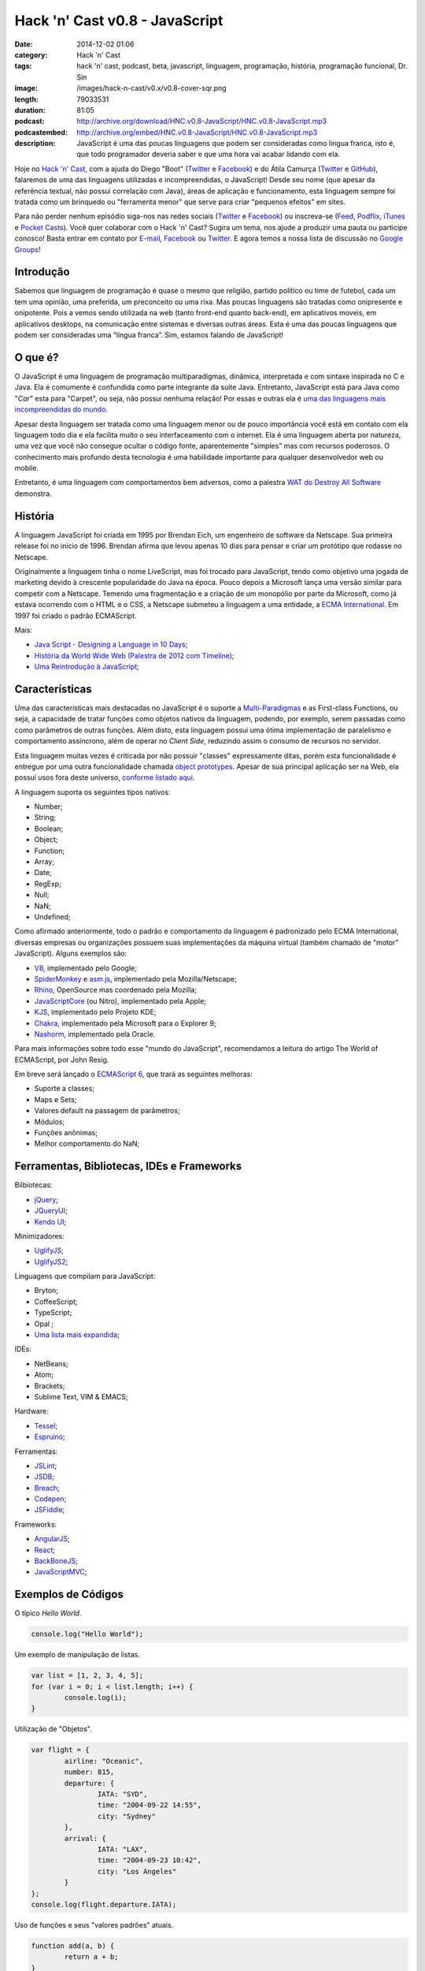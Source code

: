 Hack 'n' Cast v0.8 - JavaScript
###############################
:date: 2014-12-02 01:06
:category: Hack 'n' Cast
:tags: hack 'n' cast, podcast, beta, javascript, linguagem, programação, história, programação funcional, Dr. Sin
:image: /images/hack-n-cast/v0.x/v0.8-cover-sqr.png
:length: 79033531
:duration: 81:05
:podcast: http://archive.org/download/HNC.v0.8-JavaScript/HNC.v0.8-JavaScript.mp3
:podcastembed: http://archive.org/embed/HNC.v0.8-JavaScript/HNC.v0.8-JavaScript.mp3
:description: JavaScript é uma das poucas linguagens que podem ser consideradas como lingua franca, isto é, que todo programador deveria saber e que uma hora vai acabar lidando com ela.

Hoje no `Hack 'n' Cast`_, com a ajuda do Diego "Boot" (|Twitter Diego|_ e |Facebook Diego|_) e do Átila Camurça (|Twitter Atila|_ e |GitHub Atila|_), falaremos de uma das linguagens utilizadas e incompreendidas, o JavaScript! Desde seu nome (que apesar da referência textual, não possui correlação com Java), áreas de aplicação e funcionamento, esta linguagem sempre foi tratada como um brinquedo ou "ferramenta menor" que serve para criar "pequenos efeitos" em sites. 

.. image:: {filename}/images/hack-n-cast/v0.x/v0.8-cover-wide.png
        :target: {filename}/images/hack-n-cast/v0.x/v0.8-cover-wide.png
        :alt: Hack 'n' Cast v0.8 - JavaScript
        :align: center

Para não perder nenhum episódio siga-nos nas redes sociais (`Twitter`_ e `Facebook`_) ou inscreva-se (`Feed`_, `Podflix`_, `iTunes`_ e `Pocket Casts`_). Você quer colaborar com o Hack 'n' Cast? Sugira um tema, nos ajude a produzir uma pauta ou participe conosco! Basta entrar em contato por `E-mail`_, `Facebook`_ ou `Twitter`_. E agora temos a nossa lista de discussão no `Google Groups`_!

.. more

Introdução
----------

Sabemos que linguagem de programação é quase o mesmo que religião, partido político ou time de futebol, cada um tem uma opinião, uma preferida, um preconceito ou uma rixa. Mas poucas linguagens são tratadas como onipresente e onipotente. Pois a vemos sendo utilizada na web (tanto front-end quanto back-end), em aplicativos moveis, em aplicativos desktops, na comunicação entre sistemas e diversas outras áreas. Esta é uma das poucas linguagens que podem ser consideradas uma “língua franca”. Sim, estamos falando de JavaScript!

.. podcast:: HNC.v0.8-JavaScript
        :rss: http://feeds.feedburner.com/hack-n-cast
        :itunes: https://itunes.apple.com/br/podcast/hack-n-cast/id884916846

O que é?
--------

O JavaScript é uma linguagem de programação multiparadigmas, dinâmica, interpretada e com sintaxe inspirada no C e Java. Ela é comumente é confundida como parte integrante da suíte Java. Entretanto, JavaScript está para Java como "*Car*" esta para "Carpet", ou seja, não possui nenhuma relação! Por essas e outras ela é `uma das linguagens mais incompreendidas do mundo`_.

Apesar desta linguagem ser tratada como uma linguagem menor ou de pouco importância você está em contato com ela linguagem todo dia e ela facilita muito o seu interfaceamento com o internet. Ela é uma linguagem aberta por natureza, uma vez que você não consegue ocultar o código fonte, aparentemente "simples" mas com recursos poderosos. O conhecimento mais profundo desta tecnologia é uma habilidade importante para qualquer desenvolvedor web ou mobile.

Entretanto, é uma linguagem com comportamentos bem adversos, como a palestra `WAT do Destroy All Software`_ demonstra.

História
--------

A linguagem JavaScript foi criada em 1995 por Brendan Eich, um engenheiro de software da Netscape. Sua primeira release foi no início de 1996. Brendan afirma que levou apenas 10 dias para pensar e criar um protótipo que rodasse no Netscape.

Originalmente a linguagem tinha o nome LiveScript, mas foi trocado para JavaScript, tendo como objetivo uma jogada de marketing devido à crescente popularidade do Java na época. Pouco depois a Microsoft lança uma versão similar para competir com a Netscape. Temendo uma fragmentação e a criação de um monopólio por parte da Microsoft, como já estava ocorrendo com o HTML e o CSS, a Netscape submeteu a linguagem a uma entidade, a `ECMA International`_. Em 1997 foi criado o padrão ECMAScript.

Mais:

- `Java Script - Designing a Language in 10 Days`_;
- `História da World Wide Web (Palestra de 2012 com Timeline)`_;
- `Uma Reintrodução à JavaScript`_;

Características
---------------

Uma das características mais destacadas no JavaScript é o suporte a `Multi-Paradigmas`_ e as First-class Functions, ou seja, a capacidade de tratar funções como objetos nativos da linguagem, podendo, por exemplo, serem passadas como como parâmetros de outras funções. Além disto, esta linguagem possui uma ótima implementação de paralelismo e comportamento assíncrono, além de operar no *Client Side*, reduzindo assim o consumo de recursos no servidor.

Esta linguagem muitas vezes é criticada por não possuir "classes" expressamente ditas, porém esta funcionalidade é entregue por uma outra funcionalidade chamada `object prototypes`_. Apesar de sua principal aplicação ser na Web, ela possui usos fora deste universo, `conforme listado aqui`_. 

A linguagem suporta os seguintes tipos nativos:

- Number;
- String;
- Boolean;
- Object;
- Function;
- Array;
- Date;
- RegExp;
- Null;
- NaN;
- Undefined;

Como afirmado anteriormente, todo o padrão e comportamento da linguagem é padronizado pelo ECMA International, diversas empresas ou organizações possuem suas implementações da máquina virtual (também chamado de "motor" JavaScript). Alguns exemplos são:

- `V8`_, implementado pelo Google;
- `SpiderMonkey`_ e `asm.js`_, implementado pela Mozilla/Netscape;
- `Rhino`_, OpenSource mas coordenado pela Mozilla;
- `JavaScriptCore`_ (ou Nitro), implementado pela Apple;
- `KJS`_, implementado pelo Projeto KDE;
- `Chakra`_, implementado pela Microsoft para o Explorer 9;
- `Nashorm`_, implementado pela Oracle.

Para mais informações sobre todo esse "mundo do JavaScript", recomendamos a leitura do artigo The World of ECMAScript, por John Resig.

Em breve será lançado o `ECMAScript 6`_, que trará as seguintes melhoras:

- Suporte a classes;
- Maps e Sets;
- Valores default na passagem de parâmetros;
- Módulos;
- Funções anônimas;
- Melhor comportamento do NaN;

Ferramentas, Bibliotecas, IDEs e Frameworks
-------------------------------------------

Bilbiotecas:

- `jQuery`_;
- `JQueryUI`_;
- `Kendo UI`_;

Minimizadores:

- `UglifyJS`_;
- `UglifyJS2`_;

Linguagens que compilam para JavaScript:

- Bryton;
- CoffeeScript;
- TypeScript;
- Opal ;
- `Uma lista mais expandida`_;

IDEs:

- NetBeans;
- Atom;
- Brackets;
- Sublime Text, VIM & EMACS;

Hardware:

- `Tessel`_;
- `Espruino`_;

Ferramentas:

- `JSLint`_;
- `JSDB`_;
- `Breach`_;
- `Codepen`_;
- `JSFiddle`_;

Frameworks:

- `AngularJS`_;
- `React`_;
- `BackBoneJS`_;
- `JavaScriptMVC`_;

Exemplos de Códigos
-------------------

O típico *Hello World*.

.. code-block:: javascript

        console.log("Hello World");


Um exemplo de manipulação de listas.

.. code-block:: javascript

        var list = [1, 2, 3, 4, 5];
        for (var i = 0; i < list.length; i++) {
                console.log(i);
        }

Utilização de "Objetos".

.. code-block:: javascript

        var flight = {
                airline: "Oceanic",
                number: 815,
                departure: {
                        IATA: "SYD",
                        time: "2004-09-22 14:55",
                        city: "Sydney"
                },
                arrival: {
                        IATA: "LAX",
                        time: "2004-09-23 10:42",
                        city: "Los Angeles"
                }
        };
        console.log(flight.departure.IATA);

Uso de funções e seus "valores padrões" atuais.

.. code-block:: javascript

        function add(a, b) {
                return a + b;
        }

        var factorial = function factorial(i, a) {
                a = a || 1;
                if (i < 2) {
                        return a;
                }
                return factorial(i - 1, a * i);
        };
        console.log(factorial(4)); // 24


Trecho de código retirado do UnderscoreJS que demonstra todo o poder do JavaScript.

.. code-block:: javascript

        // The cornerstone, an `each` implementation, aka `forEach`.
        // Handles raw objects in addition to array-likes. Treats all
        // sparse array-likes as if they were dense.
        _.each = _.forEach = function(obj, iteratee, context) {
                if (obj == null) return obj;
                iteratee = createCallback(iteratee, context);
                var i, length = obj.length;
                if (length === +length) {
                        for (i = 0; i < length; i++) {
                        iteratee(obj[i], i, obj);
                        }
                } else {
                        var keys = _.keys(obj);
                        for (i = 0, length = keys.length; i < length; i++) {
                        iteratee(obj[keys[i]], keys[i], obj);
                        }
                }
                return obj;
        };


Fontes de Aprendizado
---------------------

Sites, Blogs e Twitters:

- `Página sobre Javscript do MDN (Mozilla Developer Network)`_;
- `Reintrodução ao Javascript`_;
- `Blog Pessoal de Douglas Crockford`_, autor do livro Javascript: The Good Parts, criador do JSON;
- `Criador do Javascript`_;
- `JavaScript Weekly`_;
- `Twitter do criador do jQuery`_;

Cursos:

- `JavaScript no CodeCademy`_;
- `JavaScript no CodeSchool`_;

Livros

- `Lista de livros gratuitos`_;
- `JavaScript, The Good Parts`_;
- `Secrets of the JavaScript Ninja`_;
- `Learning JavaScript Design Patterns`_ (Grátis para ler online);

Outros Links Citados
--------------------

- `SIGE`_ (Projeto do Átila);
- `COMSOLID`_;
- `HackingnRoll`_;
- `Emulador de Nintendo 64`_;


Trilha Sonora
-------------

A trilha sonora deste episódio foi escolhida pelo Diego "Boot" e é uma homenagem ao Dr. Sin.

Dr. Sin (1993)
        - Emotional Catastrophe
        - Stone Cold Dead
        - Howlin' In The Shadows
        - Lonely World
        - Scream & Shout

Brutal (1995)
        - Karma
        - Isolated
        - Fire
        - Child of Sin

Insinity (1997)
        - Sometimes
        - Futebol, Mulher e Rock'n Roll
        - Zero

Dr. Sin II (2000)
        - Time After Time

.. Links genéricos
.. _Hack 'n' Cast: /pt/category/hack-n-cast
.. _uma das linguagens mais incompreendidas do mundo: http://javascript.crockford.com/javascript.html
.. _WAT do Destroy All Software: https://www.destroyallsoftware.com/talks/wat
.. _ECMA International: http://www.ecma-international.org/
.. _Java Script - Designing a Language in 10 Days: http://www.computer.org/csdl/mags/co/2012/02/mco2012020007.html
.. _História da World Wide Web (Palestra de 2012 com Timeline): http://atilacamurca.github.io/press-www-history
.. _Uma Reintrodução à JavaScript: https://developer.mozilla.org/pt-BR/docs/Web/JavaScript/A_re-introduction_to_JavaScript
.. _Multi-Paradigmas: https://developer.mozilla.org/en-US/docs/multiparadigmlanguage.html
.. _object prototypes: https://en.wikipedia.org/wiki/Prototype-based
.. _The World of ECMAScript: http://ejohn.org/blog/the-world-of-ecmascript/
.. _ECMAScript 6: https://wiki.mozilla.org/ES6_plans
.. _conforme listado aqui: http://en.wikipedia.org/wiki/JavaScript#Uses_outside_web_pages

.. |Twitter Diego| replace:: Twitter
.. |Facebook Diego| replace:: Facebook
.. |Twitter Atila| replace:: Twitter
.. |GitHub Atila| replace:: GitHub
.. _Twitter Diego: https://twitter.com/diegoboot
.. _Facebook Diego: https://www.facebook.com/diegoboot
.. _Twitter Atila: https://twitter.com/atilacamurca
.. _GitHub Atila: https://github.com/atilacamurca

.. JS Engines
.. _V8: http://code.google.com/p/v8/
.. _SpiderMonkey: https://developer.mozilla.org/pt-BR/docs/Mozilla/Projects/SpiderMonkey
.. _asm.js: http://asmjs.org/
.. _Rhino: https://developer.mozilla.org/en-US/docs/Mozilla/Projects/Rhino
.. _JavaScriptCore: https://www.webkit.org/projects/javascript/
.. _KJS: http://api.kde.org/4.11-api/kdelibs-apidocs/kjs/html/index.html
.. _Chakra: http://en.wikipedia.org/wiki/Chakra_%28JScript_engine%29
.. _Nashorm: http://docs.oracle.com/javase/8/docs/technotes/guides/scripting/nashorn/

.. Ferramentas, IDES, bibliotecas e frameworks
.. _jQuery: https://jquery.org/history/
.. _JQueryUI: http://jqueryui.com/
.. _Kendo UI: http://www.kendoui.com
.. _UglifyJS: https://github.com/mishoo/UglifyJS
.. _UglifyJS2: https://github.com/mishoo/UglifyJS2
.. _Uma lista mais expandida: https://github.com/jashkenas/coffeescript/wiki/list-of-languages-that-compile-to-js
.. _Espruino: http://www.espruino.com/
.. _Tessel: https://tessel.io/
.. _JSLint: http://www.jslint.com/lint.html
.. _JSDB: http://www.jsdb.io/
.. _Breach: http://breach.cc/
.. _Codepen: http://codepen.io/
.. _JSFiddle: http://jsfiddle.net/
.. _AngularJS: https://angularjs.org/
.. _React: http://facebook.github.io/react/
.. _BackBoneJS: http://backbonejs.org/
.. _JavaScriptMVC: http://javascriptmvc.com

.. Fontes de Aprendizado
.. _Lista de livros gratuitos: http://codecondo.com/free-javascript-books/
.. _Página sobre Javscript do MDN (Mozilla Developer Network): https://developer.mozilla.org/pt-BR/docs/Web/JavaScript 
.. _Reintrodução ao Javascript: https://developer.mozilla.org/pt-BR/docs/Web/JavaScript/A_re-introduction_to_JavaScript
.. _Blog Pessoal de Douglas Crockford: http://javascript.crockford.com/
.. _Criador do Javascript: https://brendaneich.com/
.. _JavaScript Weekly: http://javascriptweekly.com/
.. _JavaScript no CodeCademy: http://www.codecademy.com/pt/tracks/javascript
.. _JavaScript no CodeSchool: https://www.codeschool.com/paths/javascript
.. _Twitter do criador do jQuery: https://twitter.com/jeresig
.. _JavaScript, The Good Parts: http://www.amazon.com/JavaScript-Good-Parts-Douglas-Crockford/dp/0596517742
.. _Secrets of the JavaScript Ninja: http://www.amazon.com/Secrets-JavaScript-Ninja-John-Resig/dp/193398869X/
.. _Learning JavaScript Design Patterns: http://addyosmani.com/resources/essentialjsdesignpatterns/book/ 


.. Social
.. _E-mail: mailto: hackncast@gmail.com
.. _Twitter: http://twitter.com/hackncast
.. _Facebook: http://facebook.com/hackncast
.. _Feed: http://feeds.feedburner.com/hack-n-cast
.. _Podflix: http://podflix.com.br/hackncast/
.. _iTunes: https://itunes.apple.com/br/podcast/hack-n-cast/id884916846?l=en
.. _Pocket Casts: http://pcasts.in/hackncast
.. _Google Groups: https://groups.google.com/forum/?hl=pt-BR#!forum/hackncast

.. Fontes de Aprendizado

.. Links Diversos
.. _SIGE: https://github.com/comsolid/sige
.. _COMSOLID: http://www.comsolid.org/
.. _HackingnRoll: http://www.hackingnroll.com/
.. _Emulador de Nintendo 64: https://github.com/hulkholden/n64js/
